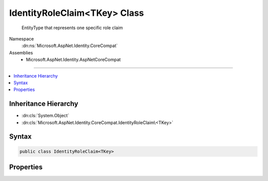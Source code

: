 

IdentityRoleClaim<TKey> Class
=============================






    EntityType that represents one specific role claim


Namespace
    :dn:ns:`Microsoft.AspNet.Identity.CoreCompat`
Assemblies
    * Microsoft.AspNet.Identity.AspNetCoreCompat

----

.. contents::
   :local:



Inheritance Hierarchy
---------------------


* :dn:cls:`System.Object`
* :dn:cls:`Microsoft.AspNet.Identity.CoreCompat.IdentityRoleClaim\<TKey>`








Syntax
------

.. code-block:: csharp

    public class IdentityRoleClaim<TKey>








.. dn:class:: Microsoft.AspNet.Identity.CoreCompat.IdentityRoleClaim`1
    :hidden:

.. dn:class:: Microsoft.AspNet.Identity.CoreCompat.IdentityRoleClaim<TKey>

Properties
----------

.. dn:class:: Microsoft.AspNet.Identity.CoreCompat.IdentityRoleClaim<TKey>
    :noindex:
    :hidden:

    
    .. dn:property:: Microsoft.AspNet.Identity.CoreCompat.IdentityRoleClaim<TKey>.ClaimType
    
        
    
        
            Claim type
    
        
        :rtype: System.String
    
        
        .. code-block:: csharp
    
            public virtual string ClaimType { get; set; }
    
    .. dn:property:: Microsoft.AspNet.Identity.CoreCompat.IdentityRoleClaim<TKey>.ClaimValue
    
        
    
        
            Claim value
    
        
        :rtype: System.String
    
        
        .. code-block:: csharp
    
            public virtual string ClaimValue { get; set; }
    
    .. dn:property:: Microsoft.AspNet.Identity.CoreCompat.IdentityRoleClaim<TKey>.Id
    
        
    
        
            Primary key
    
        
        :rtype: System.Int32
    
        
        .. code-block:: csharp
    
            public virtual int Id { get; set; }
    
    .. dn:property:: Microsoft.AspNet.Identity.CoreCompat.IdentityRoleClaim<TKey>.RoleId
    
        
    
        
            User Id for the role this claim belongs to
    
        
        :rtype: TKey
    
        
        .. code-block:: csharp
    
            public virtual TKey RoleId { get; set; }
    

